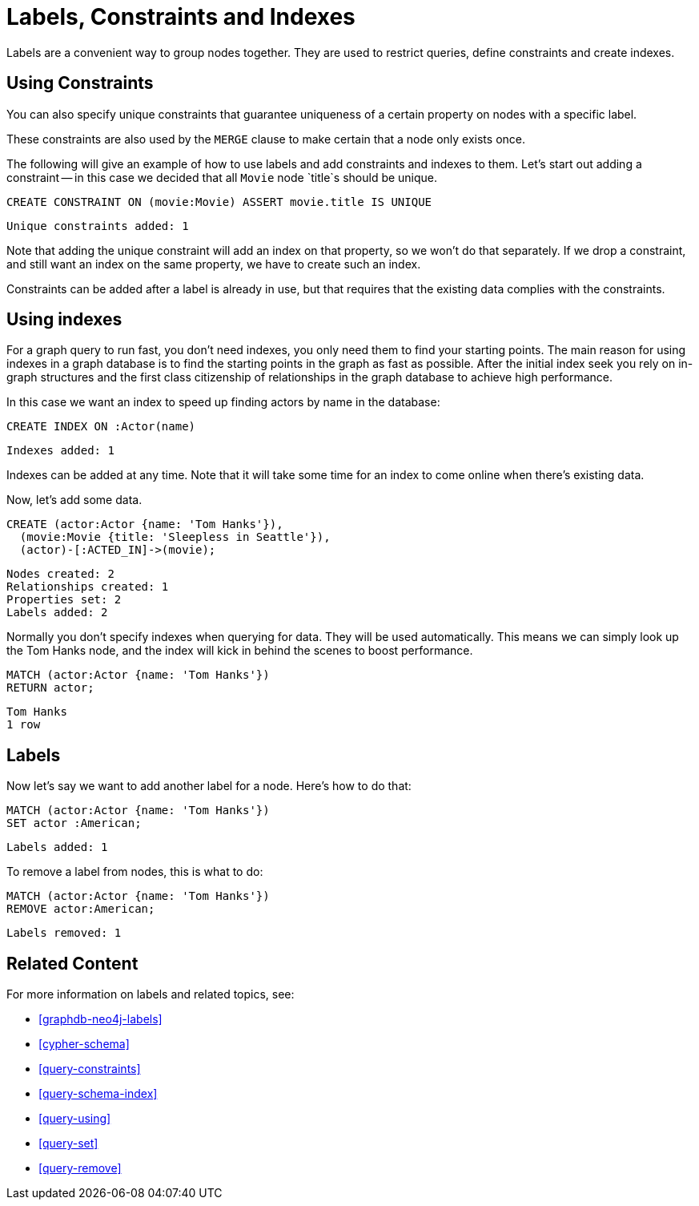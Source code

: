 = Labels, Constraints and Indexes

Labels are a convenient way to group nodes together.
They are used to restrict queries, define constraints and create indexes.

== Using Constraints

You can also specify unique constraints that guarantee uniqueness of a certain property on nodes with a specific label.

These constraints are also used by the `MERGE` clause to make certain that a node only exists once.

The following will give an example of how to use labels and add constraints and indexes to them.
Let's start out adding a constraint -- in this case we decided that all `Movie` node `title`s should be unique.

[source,cypher]
----
CREATE CONSTRAINT ON (movie:Movie) ASSERT movie.title IS UNIQUE
----

[source,querytest]
----
Unique constraints added: 1
----

// console

Note that adding the unique constraint will add an index on that property, so we won't do that separately.
If we drop a constraint, and still want an index on the same property, we have to create such an index.

Constraints can be added after a label is already in use, but that requires that the existing data complies with the constraints.

== Using indexes

For a graph query to run fast, you don't need indexes, you only need them to find your starting points.
The main reason for using indexes in a graph database is to find the starting points in the graph as fast as possible.
After the initial index seek you rely on in-graph structures and the first class citizenship of relationships in the graph database to achieve high performance.

In this case we want an index to speed up finding actors by name in the database:

[source,cypher]
----
CREATE INDEX ON :Actor(name)
----

[source,querytest]
----
Indexes added: 1
----

Indexes can be added at any time.
Note that it will take some time for an index to come online when there's existing data.

Now, let's add some data.

[source,cypher]
----
CREATE (actor:Actor {name: 'Tom Hanks'}),
  (movie:Movie {title: 'Sleepless in Seattle'}),
  (actor)-[:ACTED_IN]->(movie);
----

[source,querytest]
----
Nodes created: 2
Relationships created: 1
Properties set: 2
Labels added: 2
----

Normally you don't specify indexes when querying for data.
They will be used automatically.
This means we can simply look up the Tom Hanks node, and the index will kick in behind the scenes to boost performance.

[source,cypher]
----
MATCH (actor:Actor {name: 'Tom Hanks'})
RETURN actor;
----

[source,querytest]
----
Tom Hanks
1 row
----

== Labels

Now let's say we want to add another label for a node.
Here's how to do that:

[source,cypher]
----
MATCH (actor:Actor {name: 'Tom Hanks'})
SET actor :American;
----

[source,querytest]
----
Labels added: 1
----

To remove a label from nodes, this is what to do:

[source,cypher]
----
MATCH (actor:Actor {name: 'Tom Hanks'})
REMOVE actor:American;
----

[source,querytest]
----
Labels removed: 1
----

== Related Content

For more information on labels and related topics, see:

* <<graphdb-neo4j-labels>>
* <<cypher-schema>>
* <<query-constraints>>
* <<query-schema-index>>
* <<query-using>>
* <<query-set>>
* <<query-remove>>

